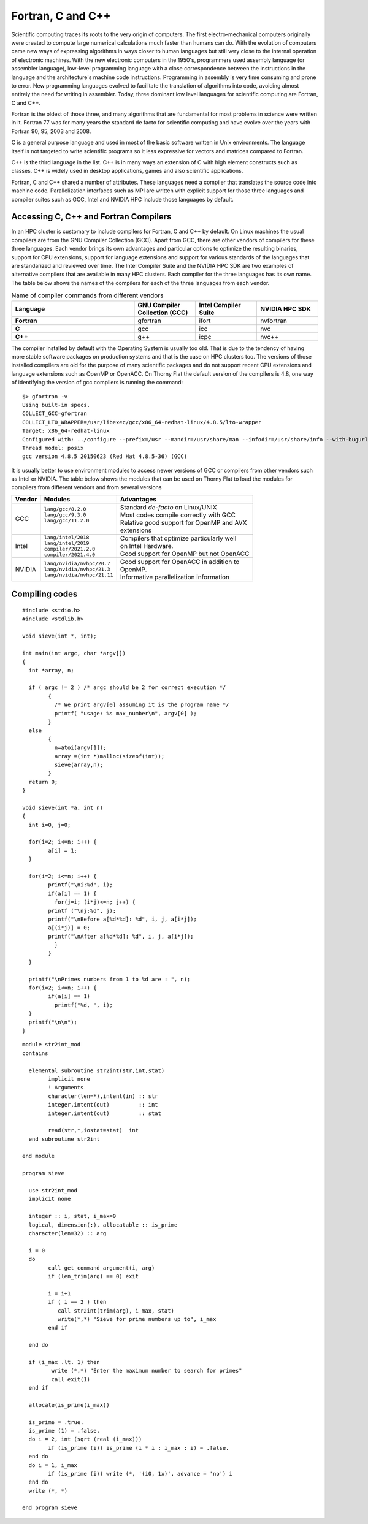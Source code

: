 .. _sp-fortran_c_cpp:

Fortran, C and C++
==================

Scientific computing traces its roots to the very origin of computers. 
The first electro-mechanical computers originally were created to compute large numerical calculations much faster than humans can do. 
With the evolution of computers came new ways of expressing algorithms in ways closer to human languages but still very close to the internal operation of electronic machines. 
With the new electronic computers in the 1950's, programmers used  assembly language (or assembler language), low-level programming language with a close correspondence between the instructions in the language and the architecture's machine code instructions.
Programming in assembly is very time consuming and prone to error. 
New programming languages evolved to facilitate the translation of algorithms into code, avoiding almost entirely the need for writing in assembler.
Today, three dominant low level languages for scientific computing are Fortran, C and C++.

Fortran is the oldest of those three, and many algorithms that are fundamental for most problems in science were written in it. 
Fortran 77 was for many years the standard de facto for scientific computing and have evolve over the years with Fortran 90, 95, 2003 and 2008.

C is a general purpose language and used in most of the basic software written in Unix environments. The language itself is not targeted to write scientific programs so it less expressive for vectors and matrices compared to Fortran.

C++ is the third language in the list. C++ is in many ways an extension of C with high element constructs such as classes. C++ is widely used in desktop applications, games and also scientific applications.

Fortran, C and C++ shared a number of attributes. These languages need a compiler that translates the source code into machine code. Parallelization interfaces such as MPI are written with explicit support for those three languages and compiler suites such as GCC, Intel and NVIDIA HPC include those languages by default.

Accessing C, C++ and Fortran Compilers
--------------------------------------

In an HPC cluster is customary to include compilers for Fortran, C and C++ by default. 
On Linux machines the usual compilers are from the GNU Compiler Collection (GCC). 
Apart from GCC, there are other vendors of compilers for these three languages.
Each vendor brings its own advantages and particular options to optimize the resulting binaries, support for CPU extensions, support for language extensions and support for various standards of the languages that are standarized and reviewed over time.
The Intel Compiler Suite and the NVIDIA HPC SDK are two examples of alternative compilers that are available in many HPC clusters. 
Each compiler for the three languages has its own name.
The table below shows the names of the compilers for each of the three languages from each vendor.


.. list-table:: Name of compiler commands from different vendors
   :widths: 50 25 25 25
   :header-rows: 1
   :stub-columns: 1

   * - Language
     - GNU Compiler Collection (GCC)
     - Intel Compiler Suite
     - NVIDIA HPC SDK
   * - Fortran
     - gfortran
     - ifort
     - nvfortran
   * - C
     - gcc
     - icc
     - nvc
   * - C++
     - g++
     - icpc
     - nvc++

The compiler installed by default with the Operating System is usually too old.
That is due to the tendency of having more stable software packages on production systems and that is the case on HPC clusters too.
The versions of those installed compilers are old for the purpose of many scientific packages and do not support recent CPU extensions and language extensions such as OpenMP or OpenACC.
On Thorny Flat the default version of the compilers is 4.8, one way of identifying the version of gcc compilers is running the command::

  $> gfortran -v
  Using built-in specs.
  COLLECT_GCC=gfortran
  COLLECT_LTO_WRAPPER=/usr/libexec/gcc/x86_64-redhat-linux/4.8.5/lto-wrapper
  Target: x86_64-redhat-linux
  Configured with: ../configure --prefix=/usr --mandir=/usr/share/man --infodir=/usr/share/info --with-bugurl=http://bugzilla.redhat.com/bugzilla --enable-bootstrap --enable-shared --enable-threads=posix --enable-checking=release --with-system-zlib --enable-__cxa_atexit --disable-libunwind-exceptions --enable-gnu-unique-object --enable-linker-build-id --with-linker-hash-style=gnu --enable-languages=c,c++,objc,obj-c++,java,fortran,ada,go,lto --enable-plugin --enable-initfini-array --disable-libgcj --with-isl=/builddir/build/BUILD/gcc-4.8.5-20150702/obj-x86_64-redhat-linux/isl-install --with-cloog=/builddir/build/BUILD/gcc-4.8.5-20150702/obj-x86_64-redhat-linux/cloog-install --enable-gnu-indirect-function --with-tune=generic --with-arch_32=x86-64 --build=x86_64-redhat-linux
  Thread model: posix
  gcc version 4.8.5 20150623 (Red Hat 4.8.5-36) (GCC)

It is usually better to use environment modules to access newer versions of GCC or compilers from other vendors such as Intel or NVIDIA.
The table below shows the modules that can be used on Thorny Flat to load the modules for compilers from different vendors and from several versions

+----------+-------------------------------+--------------------------------------------------+
| Vendor   | Modules                       | Advantages                                       |
+==========+===============================+==================================================+
| GCC      | | ``lang/gcc/8.2.0``          | | Standard *de-facto* on Linux/UNIX              |
|          | | ``lang/gcc/9.3.0``          | | Most codes compile correctly with GCC          |
|          | | ``lang/gcc/11.2.0``         | | Relative good support for OpenMP and AVX       |
|          | |                             | | extensions                                     |
+----------+-------------------------------+--------------------------------------------------+
| Intel    | | ``lang/intel/2018``         | | Compilers that optimize particularly well      |
|          | | ``lang/intel/2019``         | | on Intel Hardware.                             |
|          | | ``compiler/2021.2.0``       | | Good support for OpenMP but not OpenACC        |
|          | | ``compiler/2021.4.0``       |                                                  |
+----------+-------------------------------+--------------------------------------------------+
| NVIDIA   | | ``lang/nvidia/nvhpc/20.7``  | | Good support for OpenACC in addition to        |
|          | | ``lang/nvidia/nvhpc/21.3``  | | OpenMP.                                        |
|          | | ``lang/nvidia/nvhpc/21.11`` | | Informative parallelization information        |
+----------+-------------------------------+--------------------------------------------------+


Compiling codes
---------------

::

	#include <stdio.h>
	#include <stdlib.h>

	void sieve(int *, int);

	int main(int argc, char *argv[])
	{
	  int *array, n;

	  if ( argc != 2 ) /* argc should be 2 for correct execution */
		{
		  /* We print argv[0] assuming it is the program name */
		  printf( "usage: %s max_number\n", argv[0] );
		}
	  else
		{
		  n=atoi(argv[1]);
		  array =(int *)malloc(sizeof(int));
		  sieve(array,n);
		}
	  return 0;
	}

	void sieve(int *a, int n)
	{
	  int i=0, j=0;

	  for(i=2; i<=n; i++) {
		a[i] = 1;
	  }

	  for(i=2; i<=n; i++) {
		printf("\ni:%d", i);
		if(a[i] == 1) {
		  for(j=i; (i*j)<=n; j++) {
		printf ("\nj:%d", j);
		printf("\nBefore a[%d*%d]: %d", i, j, a[i*j]);
		a[(i*j)] = 0;
		printf("\nAfter a[%d*%d]: %d", i, j, a[i*j]);
		  }
		}
	  }

	  printf("\nPrimes numbers from 1 to %d are : ", n);
	  for(i=2; i<=n; i++) {
		if(a[i] == 1)
		  printf("%d, ", i);
	  }
	  printf("\n\n");
	}


::

	module str2int_mod
	contains

	  elemental subroutine str2int(str,int,stat)
		implicit none
		! Arguments
		character(len=*),intent(in) :: str
		integer,intent(out)         :: int
		integer,intent(out)         :: stat

		read(str,*,iostat=stat)  int
	  end subroutine str2int

	end module

	program sieve

	  use str2int_mod
	  implicit none

	  integer :: i, stat, i_max=0
	  logical, dimension(:), allocatable :: is_prime
	  character(len=32) :: arg

	  i = 0
	  do
		call get_command_argument(i, arg)
		if (len_trim(arg) == 0) exit

		i = i+1
		if ( i == 2 ) then
		   call str2int(trim(arg), i_max, stat)
		   write(*,*) "Sieve for prime numbers up to", i_max
		end if

	  end do

	  if (i_max .lt. 1) then
		 write (*,*) "Enter the maximum number to search for primes"
		 call exit(1)
	  end if

	  allocate(is_prime(i_max))

	  is_prime = .true.
	  is_prime (1) = .false.
	  do i = 2, int (sqrt (real (i_max)))
		if (is_prime (i)) is_prime (i * i : i_max : i) = .false.
	  end do
	  do i = 1, i_max
		if (is_prime (i)) write (*, '(i0, 1x)', advance = 'no') i
	  end do
	  write (*, *)

	end program sieve

